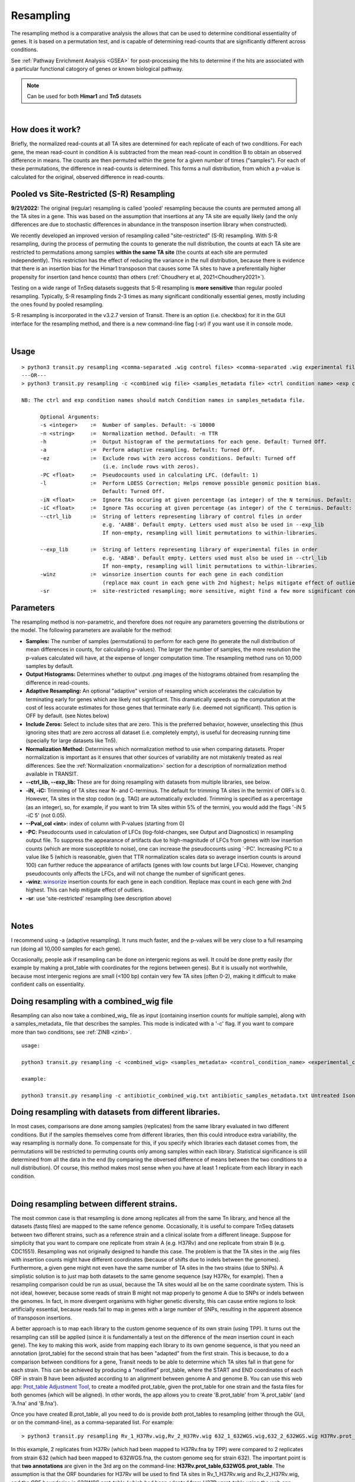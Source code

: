 .. _resampling:

Resampling
==========

The resampling method is a comparative analysis the allows that can be
used to determine conditional essentiality of genes. It is based on a
permutation test, and is capable of determining read-counts that are
significantly different across conditions.

See :ref:`Pathway Enrichment Analysis <GSEA>` for post-processing the hits to
determine if the hits are associated with a particular functional catogory
of genes or known biological pathway.


.. NOTE::
   Can be used for both **Himar1** and **Tn5** datasets


|

How does it work?
-----------------

Briefly, the normalized read-counts at all TA sites are determined 
for each replicate of each of two conditions. For each gene, the mean
read-count in condition A is subtracted from the mean read-count in
condition B to obtain an observed difference in means. The 
counts are then permuted within the gene for a given number of times ("samples"). 
For each of these permutations, the difference in read-counts is determined. This
forms a null distribution, from which a p-value is calculated for the
original, observed difference in read-counts.

Pooled vs Site-Restricted (S-R) Resampling 
------------------------------------

**9/21/2022:** The original (regular) resampling is called 'pooled' resampling because
the counts are permuted among all the TA sites in a gene.
This was based on the assumption that insertions at any TA site are equally
likely (and the only differences are due to stochastic differences in
abundance in the transposon insertion library when constructed).

We recently developed an improved version of resampling called
"site-restricted" (S-R) resampling.  With S-R resampling, during the
process of permuting the counts to generate the null distribution, the
counts at each TA site are restricted to permutations among samples
**within the same TA site** (the counts at each site are permuted
independently).  This restriction has the effect of reducing the
variance in the null distribution, because there is evidence that
there is an insertion bias for the Himar1 transposon that causes some
TA sites to have a preferentially higher propensity for insertion (and
hence counts) than others (:ref:`Choudhery et al, 2021<Choudhery2021>`).

Testing on a wide range of TnSeq datasets suggests
that S-R resampling is **more sensitive** than regular pooled resampling.
Typically, S-R resampling finds 2-3 times as many significant conditionally essential
genes, mostly including the ones found by pooled resampling.

S-R resampling is incorporated in the v3.2.7 version of Transit.
There is an option (i.e. checkbox) for it in the GUI interface
for the resampling method, and there is a new command-line flag (-sr) if you want 
use it in console mode.



|


Usage
-----


::

  > python3 transit.py resampling <comma-separated .wig control files> <comma-separated .wig experimental files> <annotation .prot_table or GFF3> <output file> [Optional Arguments]
  ---OR---
  > python3 transit.py resampling -c <combined wig file> <samples_metadata file> <ctrl condition name> <exp condition name> <annotation .prot_table> <output file> [Optional Arguments]

  NB: The ctrl and exp condition names should match Condition names in samples_metadata file.

        Optional Arguments:
        -s <integer>    :=  Number of samples. Default: -s 10000
        -n <string>     :=  Normalization method. Default: -n TTR
        -h              :=  Output histogram of the permutations for each gene. Default: Turned Off.
        -a              :=  Perform adaptive resampling. Default: Turned Off.
        -ez             :=  Exclude rows with zero accross conditions. Default: Turned off
                            (i.e. include rows with zeros).
        -PC <float>     :=  Pseudocounts used in calculating LFC. (default: 1)
        -l              :=  Perform LOESS Correction; Helps remove possible genomic position bias.
                            Default: Turned Off.
        -iN <float>     :=  Ignore TAs occuring at given percentage (as integer) of the N terminus. Default: -iN 0
        -iC <float>     :=  Ignore TAs occuring at given percentage (as integer) of the C terminus. Default: -iC 0
        --ctrl_lib      :=  String of letters representing library of control files in order
                            e.g. 'AABB'. Default empty. Letters used must also be used in --exp_lib
                            If non-empty, resampling will limit permutations to within-libraries.

        --exp_lib       :=  String of letters representing library of experimental files in order
                            e.g. 'ABAB'. Default empty. Letters used must also be used in --ctrl_lib
                            If non-empty, resampling will limit permutations to within-libraries.
        -winz           :=  winsorize insertion counts for each gene in each condition 
                            (replace max count in each gene with 2nd highest; helps mitigate effect of outliers)
        -sr             :=  site-restricted resampling; more sensitive, might find a few more significant conditionally essential genes

Parameters
----------

The resampling method is non-parametric, and therefore does not require
any parameters governing the distributions or the model. The following
parameters are available for the method:

-  **Samples:** The number of samples (permutations) to perform for each gene
   (to generate the null distribution of mean differences in counts, for calculating 
   p-values). The
   larger the number of samples, the more resolution the p-values
   calculated will have, at the expense of longer computation time. The
   resampling method runs on 10,000 samples by default.

-  **Output Histograms:** Determines whether to output .png images of
   the histograms obtained from resampling the difference in
   read-counts.

-  **Adaptive Resampling:** An optional "adaptive" version of resampling
   which accelerates the calculation by terminating early for genes
   which are likely not significant. This dramatically speeds up the
   computation at the cost of less accurate estimates for those genes
   that terminate early (i.e. deemed not significant). This option is
   OFF by default. (see Notes below)

-  **Include Zeros:** Select to include  sites that are zero. This is the
   preferred behavior, however, unselecting this (thus ignoring sites that)
   are zero accross all dataset (i.e. completely empty), is useful for
   decreasing running time (specially for large datasets like Tn5).

-  **Normalization Method:** Determines which normalization method to
   use when comparing datasets. Proper normalization is important as it
   ensures that other sources of variability are not mistakenly treated
   as real differences. See the :ref:`Normalization <normalization>` section for a description
   of normalization method available in TRANSIT.

-  **\-\-ctrl_lib, \-\-exp_lib:** These are for doing resampling with datasets from multiple libraries, see below.

-  **-iN, -iC:** Trimming of TA sites near N- and C-terminus.
   The default for trimming TA sites in the termini of ORFs is 0.
   However, TA sites in the stop codon (e.g. TAG) are automatically excluded.
   Trimming is specified as a percentage (as an integer), so, for example,
   if you want to trim TA sites within 5% of the termini, you would
   add the flags '-iN 5 -iC 5' (not 0.05).

-  **--Pval_col <int>**: index of column with P-values (starting from 0)

-  **-PC**: Pseudocounts used in calculation of LFCs (log-fold-changes, see Output and Diagnostics) in
   resampling output file.
   To suppress the appearance of artifacts due to high-magnitude of LFCs from
   genes with low insertion counts (which
   are more susceptible to noise), one can increase the pseudocounts using `-PC'.
   Increasing PC to a value like 5 (which is
   reasonable, given that TTR normalization scales data so average insertion counts is around 100)
   can further reduce the appearance of artifacts (genes with low counts but large LFCs).
   However, changing pseudocounts only affects the LFCs, and will not change the number of significant genes.

-  **-winz**: `winsorize <https://en.wikipedia.org/wiki/Winsorizing>`_ insertion counts for each gene in each condition. 
   Replace max count in each gene with 2nd highest.  This can help mitigate effect of outliers.
-  **-sr**: use 'site-restricted' resampling (see description above)

|

Notes
-----

I recommend using -a (adaptive resampling). It runs much faster, and the p-values
will be very close to a full resamping run (doing all 10,000 samples for each gene).

Occasionally, people ask if resampling can be done on intergenic regions as well.
It could be done pretty easily (for example by making a prot_table with coordinates
for the regions between genes).  But it is usually not worthwhile, because most
intergenic regions are small (<100 bp) contain very few TA sites (often 0-2),
making it difficult to make confident calls on essentiality.


Doing resampling with a combined_wig file
-----------------------------------------

Resampling can also now take a combined_wig_ file as input (containing insertion counts
for multiple sample), along with a samples_metadata_ file
that describes the samples. This mode is indicated with a '-c' flag.
If you want to compare more than two conditions, see :ref:`ZINB <zinb>`.


::

  usage:

  python3 transit.py resampling -c <combined_wig> <samples_metadata> <control_condition_name> <experimental_condition_name> <annotation .prot_table or GFF3> <output file> [Optional Arguments]

  example:

  python3 transit.py resampling -c antibiotic_combined_wig.txt antibiotic_samples_metadata.txt Untreated Isoniazid H37Rv.prot_table results.txt -a


Doing resampling with datasets from different libraries.
--------------------------------------------------------

In most cases, comparisons are done among samples (replicates) from
the same library evaluated in two different conditions.  But if the
samples themselves come from different libraries, then this could
introduce extra variability, the way resampling is normally done.  To
compensate for this, if you specify which libraries each dataset comes
from, the permutations will be restricted to permuting counts only
among samples within each library.  Statistical significance is still
determined from all the data in the end (by comparing the obversed
difference of means between the two conditions to a null distribution).
Of course, this method makes most sense when you have at least 1 replicate
from each library in each condition.

|


Doing resampling between different strains.
-------------------------------------------

The most common case is that resampling is done among replicates all
from the same Tn library, and hence all the datasets (fastq files) are
mapped to the same refence genome.  Occasionally, it is useful to
compare TnSeq datasets between two different strains, such as a
reference strain and a clinical isolate from a different lineage.
Suppose for simplicity that you want to compare one replicate from
strain A (e.g. H37Rv) and one replicate from strain B (e.g. CDC1551).
Resampling was not originally designed to handle this case.  The
problem is that the TA sites in the .wig files with insertion counts
might have different coordinates (because of shifts due to indels
between the genomes).  Furthermore, a given gene might not even have
the same number of TA sites in the two strains (due to SNPs).  A
simplistic solution is to just map both datasets to the same genome
sequence (say H37Rv, for example).  Then a resampling comparison could
be run as usual, because the TA sites would all be on the same
coordinate system. This is not ideal, however, because some reads of
strain B might not map properly to genome A due to SNPs or indels
between the genomes.  In fact, in more divergent organisms with higher
genetic diversity, this can cause entire regions to look artificially
essential, because reads fail to map in genes with a large number of
SNPs, resulting in the apparent absence of transposon insertions.

A better approach is to map each library to the custom genome sequence
of its own strain (using TPP).  It turns out the resampling can still
be applied (since it is fundamentally a test on the difference of the
*mean* insertion count in each gene).  The key to making this work,
aside from mapping each library to its own genome sequence, is that
you need an annotation (prot_table) for the second strain that has
been "adapted" from the first strain.  This is because,
to do a comparison between conditions for a gene, Transit needs to be
able to determine which TA sites fall in that gene for each strain.
This can be achieved by producing a "modified" prot_table, where the
START and END coordinates of each ORF in strain B have been adjusted
according to an alignment between genome A and genome B.  You can use
this web app: `Prot_table Adjustment Tool
<http://saclab.tamu.edu/cgi-bin/iutils/app.cgi/>`__, to create a
modifed prot_table, given the prot_table for one strain and the fasta
files for both genomes (which will be aligned).  In other words, the
app allows you to create 'B.prot_table' from 'A.prot_table' (and 'A.fna'
and 'B.fna').

Once you have created B.prot_table, all you need to do is provide
*both* prot_tables to resampling (either through the GUI, or on the
command-line), as a comma-separated list.  For example:

::

  > python3 transit.py resampling Rv_1_H37Rv.wig,Rv_2_H37Rv.wig 632_1_632WGS.wig,632_2_632WGS.wig H37Rv.prot_table,632WGS.prot_table resampling_output.txt -a

In this example, 2 replicates from H37Rv (which had been mapped to
H37Rv.fna by TPP) were compared to 2 replicates from strain 632 (which
had been mapped to 632WGS.fna, the custom genome seq for strain 632).
The important point is that **two annotations** are given in the 3rd
arg on the command-line: **H37Rv.prot_table,632WGS.prot_table**.  The
assumption is that the ORF boundaries for H37Rv will be used to find
TA sites in Rv_1_H37Rv.wig and Rv_2_H37Rv.wig, and the ORF boundaries
in 632WGS.prot_table (which had been adapted from H37Rv.prot_table
using the web app above) will be used to find TA sites in the
corrsponding regions in 632_1_632WGS.wig and 632_2_632WGS.wig.


Note that, in contrast to handling datasets from different libraries
disucssed above, in this case, the assumption is that all replicates
in condition A will be from one library (and one strain), and all
replicates in condition B will be from another library (another strain).


|

Output and Diagnostics
----------------------

The resampling method outputs a tab-delimited file with results for each
gene in the genome. P-values are adjusted for multiple comparisons using
the Benjamini-Hochberg procedure (called "q-values" or "p-adj."). A
typical threshold for conditional essentiality on is q-value < 0.05.


+-----------------+-----------------------------------------------------------------+
| Column Header   | Column Definition                                               |
+=================+=================================================================+
| Orf             | Gene ID.                                                        |
+-----------------+-----------------------------------------------------------------+
| Name            | Name of the gene.                                               |
+-----------------+-----------------------------------------------------------------+
| Description     | Gene description.                                               |
+-----------------+-----------------------------------------------------------------+
| Sites           | Number of TA sites in the gene.                                 |
+-----------------+-----------------------------------------------------------------+
| Mean Ctrl       | Mean of read counts in condition 1. (avg over TA sites and reps)|
+-----------------+-----------------------------------------------------------------+
| Mean Exp        | Mean of read counts in condition 2.                             |
+-----------------+-----------------------------------------------------------------+
| log2FC          | Log-fold-change of exp (treatment) over ctrl (untreated)        |
+-----------------+-----------------------------------------------------------------+
| Sum Ctrl        | Sum of read counts in condition 1.                              |
+-----------------+-----------------------------------------------------------------+
| Sum Exp         | Sum of read counts in condition 2.                              |
+-----------------+-----------------------------------------------------------------+
| Delta Mean      | Difference in the MEAN insertion counts.                        |
+-----------------+-----------------------------------------------------------------+
| p-value         | P-value calculated by the permutation test.                     |
+-----------------+-----------------------------------------------------------------+
| Adj. p-value    | Adjusted p-value controlling for the FDR (Benjamini-Hochberg)   |
+-----------------+-----------------------------------------------------------------+


**log2FC:** (log-fold-change, LFC)
For each gene, the LFC is calculated as the log-base-2 of the
ratio of mean insertion counts in the experimental (treated) condition vs. the
control condition (untreated, reference).
The default is PC=1, which avoids the result being undefined
for genes with means of 0 in either condition.  Pseudocounts can be
changed using the -PC flag (above).

::

  LFC = log2((mean_insertions_in_exp + PC)/(mean_insertions_in_ctrl + PC))



|

Run-time
--------

A typical run of the resampling method with 10,000 samples for each gene will take
around 45 minutes (with the histogram option ON). Using the *adaptive
resampling* option (-a), the run-time is reduced to around 10 minutes.

|

.. rst-class:: transit_sectionend
----
